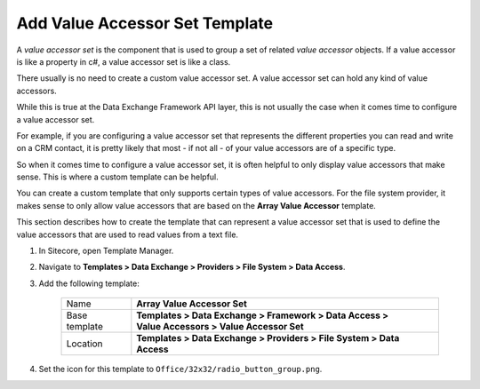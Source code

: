 Add Value Accessor Set Template
=======================================

A *value accessor set* is the component that is used to group a set of
related *value accessor* objects. If a value accessor is like a 
property in c#, a value accessor set is like a class.

There usually is no need to create a custom value accessor set. A value
accessor set can hold any kind of value accessors.

While this is true at the Data Exchange Framework API layer, this is not
usually the case when it comes time to configure a value accessor set.

For example, if you are configuring a value accessor set that represents
the different properties you can read and write on a CRM contact, it is
pretty likely that most - if not all - of your value accessors are of a 
specific type.

So when it comes time to configure a value accessor set, it is often 
helpful to only display value accessors that make sense. This is where 
a custom template can be helpful.

You can create a custom template that only supports certain types of
value accessors. For the file system provider, it makes sense to only
allow value accessors that are based on the **Array Value Accessor**
template. 

This section describes how to create the template that can represent
a value accessor set that is used to define the value accessors that
are used to read values from a text file.   

1. In Sitecore, open Template Manager.
2. Navigate to **Templates > Data Exchange > Providers > File System > Data Access**.
3. Add the following template:

    +-------------------+---------------------------------------------------------------------------------------------+
    | Name              | | **Array Value Accessor Set**                                                              |
    +-------------------+---------------------------------------------------------------------------------------------+
    | Base template     | | **Templates > Data Exchange > Framework > Data Access >**                                 |
    |                   | | **Value Accessors > Value Accessor Set**                                                  |
    +-------------------+---------------------------------------------------------------------------------------------+
    | Location          | | **Templates > Data Exchange > Providers > File System > Data Access**                     |
    +-------------------+---------------------------------------------------------------------------------------------+

4. Set the icon for this template to ``Office/32x32/radio_button_group.png``.
